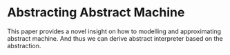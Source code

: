 * Abstracting Abstract Machine

  This paper provides a novel insight on how to modelling and approximating
  abstract machine. And thus we can derive abstract interpreter based on the
  abstraction.
